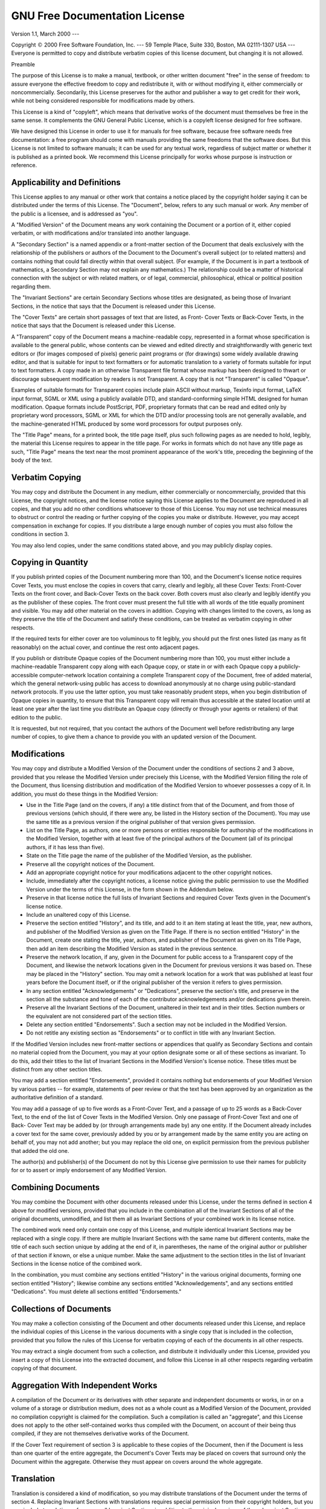 .. % gfdl.tex
.. % This file is a chapter.  It must be included in a larger document to work
.. % properly.


GNU Free Documentation License
==============================

Version 1.1, March 2000 ---

Copyright :math:`\copyright` 2000  Free Software Foundation, Inc. ---  59 Temple
Place, Suite 330, Boston, MA  02111-1307  USA ---  Everyone is permitted to copy
and distribute verbatim copies of this license document, but changing it is not
allowed.

Preamble

The purpose of this License is to make a manual, textbook, or other written
document "free" in the sense of freedom: to assure everyone the effective
freedom to copy and redistribute it, with or without modifying it, either
commercially or noncommercially.  Secondarily, this License preserves for the
author and publisher a way to get credit for their work, while not being
considered responsible for modifications made by others.

This License is a kind of "copyleft", which means that derivative works of the
document must themselves be free in the same sense.  It complements the GNU
General Public License, which is a copyleft license designed for free software.

We have designed this License in order to use it for manuals for free software,
because free software needs free documentation: a free program should come with
manuals providing the same freedoms that the software does.  But this License is
not limited to software manuals; it can be used for any textual work, regardless
of subject matter or whether it is published as a printed book.  We recommend
this License principally for works whose purpose is instruction or reference.


Applicability and Definitions
-----------------------------

This License applies to any manual or other work that contains a notice placed
by the copyright holder saying it can be distributed under the terms of this
License.  The "Document", below, refers to any such manual or work.  Any member
of the public is a licensee, and is addressed as "you".

A "Modified Version" of the Document means any work containing the Document or a
portion of it, either copied verbatim, or with modifications and/or translated
into another language.

A "Secondary Section" is a named appendix or a front-matter section of the
Document that deals exclusively with the relationship of the publishers or
authors of the Document to the Document's overall subject (or to related
matters) and contains nothing that could fall directly within that overall
subject.  (For example, if the Document is in part a textbook of mathematics, a
Secondary Section may not explain any mathematics.)  The relationship could be a
matter of historical connection with the subject or with related matters, or of
legal, commercial, philosophical, ethical or political position regarding them.

The "Invariant Sections" are certain Secondary Sections whose titles are
designated, as being those of Invariant Sections, in the notice that says that
the Document is released under this License.

The "Cover Texts" are certain short passages of text that are listed, as Front-
Cover Texts or Back-Cover Texts, in the notice that says that the Document is
released under this License.

A "Transparent" copy of the Document means a machine-readable copy, represented
in a format whose specification is available to the general public, whose
contents can be viewed and edited directly and straightforwardly with generic
text editors or (for images composed of pixels) generic paint programs or (for
drawings) some widely available drawing editor, and that is suitable for input
to text formatters or for automatic translation to a variety of formats suitable
for input to text formatters.  A copy made in an otherwise Transparent file
format whose markup has been designed to thwart or discourage subsequent
modification by readers is not Transparent.  A copy that is not "Transparent" is
called "Opaque".

Examples of suitable formats for Transparent copies include plain ASCII without
markup, Texinfo input format, LaTeX input format, SGML or XML using a publicly
available DTD, and standard-conforming simple HTML designed for human
modification.  Opaque formats include PostScript, PDF, proprietary formats that
can be read and edited only by proprietary word processors, SGML or XML for
which the DTD and/or processing tools are not generally available, and the
machine-generated HTML produced by some word processors for output purposes
only.

The "Title Page" means, for a printed book, the title page itself, plus such
following pages as are needed to hold, legibly, the material this License
requires to appear in the title page.  For works in formats which do not have
any title page as such, "Title Page" means the text near the most prominent
appearance of the work's title, preceding the beginning of the body of the text.


Verbatim Copying
----------------

You may copy and distribute the Document in any medium, either commercially or
noncommercially, provided that this License, the copyright notices, and the
license notice saying this License applies to the Document are reproduced in all
copies, and that you add no other conditions whatsoever to those of this
License.  You may not use technical measures to obstruct or control the reading
or further copying of the copies you make or distribute.  However, you may
accept compensation in exchange for copies.  If you distribute a large enough
number of copies you must also follow the conditions in section 3.

You may also lend copies, under the same conditions stated above, and you may
publicly display copies.


Copying in Quantity
-------------------

If you publish printed copies of the Document numbering more than 100, and the
Document's license notice requires Cover Texts, you must enclose the copies in
covers that carry, clearly and legibly, all these Cover Texts: Front-Cover Texts
on the front cover, and Back-Cover Texts on the back cover.  Both covers must
also clearly and legibly identify you as the publisher of these copies.  The
front cover must present the full title with all words of the title equally
prominent and visible.  You may add other material on the covers in addition.
Copying with changes limited to the covers, as long as they preserve the title
of the Document and satisfy these conditions, can be treated as verbatim copying
in other respects.

If the required texts for either cover are too voluminous to fit legibly, you
should put the first ones listed (as many as fit reasonably) on the actual
cover, and continue the rest onto adjacent pages.

If you publish or distribute Opaque copies of the Document numbering more than
100, you must either include a machine-readable Transparent copy along with each
Opaque copy, or state in or with each Opaque copy a publicly-accessible
computer-network location containing a complete Transparent copy of the
Document, free of added material, which the general network-using public has
access to download anonymously at no charge using public-standard network
protocols.  If you use the latter option, you must take reasonably prudent
steps, when you begin distribution of Opaque copies in quantity, to ensure that
this Transparent copy will remain thus accessible at the stated location until
at least one year after the last time you distribute an Opaque copy (directly or
through your agents or retailers) of that edition to the public.

It is requested, but not required, that you contact the authors of the Document
well before redistributing any large number of copies, to give them a chance to
provide you with an updated version of the Document.


Modifications
-------------

You may copy and distribute a Modified Version of the Document under the
conditions of sections 2 and 3 above, provided that you release the Modified
Version under precisely this License, with the Modified Version filling the role
of the Document, thus licensing distribution and modification of the Modified
Version to whoever possesses a copy of it.  In addition, you must do these
things in the Modified Version:

* Use in the Title Page (and on the covers, if any) a title distinct from that
  of the Document, and from those of previous versions (which should, if there
  were any, be listed in the History section of the Document).  You may use the
  same title as a previous version if the original publisher of that version gives
  permission.

* List on the Title Page, as authors, one or more persons or entities
  responsible for authorship of the modifications in the Modified Version,
  together with at least five of the principal authors of the Document (all of its
  principal authors, if it has less than five).

* State on the Title page the name of the publisher of the Modified Version, as
  the publisher.

* Preserve all the copyright notices of the Document.

* Add an appropriate copyright notice for your modifications adjacent to the
  other copyright notices.

* Include, immediately after the copyright notices, a license notice giving the
  public permission to use the Modified Version under the terms of this License,
  in the form shown in the Addendum below.

* Preserve in that license notice the full lists of Invariant Sections and
  required Cover Texts given in the Document's license notice.

* Include an unaltered copy of this License.

* Preserve the section entitled "History", and its title, and add to it an item
  stating at least the title, year, new authors, and publisher of the Modified
  Version as given on the Title Page.  If there is no section entitled "History"
  in the Document, create one stating the title, year, authors, and publisher of
  the Document as given on its Title Page, then add an item describing the
  Modified Version as stated in the previous sentence.

* Preserve the network location, if any, given in the Document for public access
  to a Transparent copy of the Document, and likewise the network locations given
  in the Document for previous versions it was based on.  These may be placed in
  the "History" section. You may omit a network location for a work that was
  published at least four years before the Document itself, or if the original
  publisher of the version it refers to gives permission.

* In any section entitled "Acknowledgements" or "Dedications", preserve the
  section's title, and preserve in the section all the substance and tone of each
  of the contributor acknowledgements and/or dedications given therein.

* Preserve all the Invariant Sections of the Document, unaltered in their text
  and in their titles.  Section numbers or the equivalent are not considered part
  of the section titles.

* Delete any section entitled "Endorsements".  Such a section may not be
  included in the Modified Version.

* Do not retitle any existing section as "Endorsements" or to conflict in title
  with any Invariant Section.

If the Modified Version includes new front-matter sections or appendices that
qualify as Secondary Sections and contain no material copied from the Document,
you may at your option designate some or all of these sections as invariant.  To
do this, add their titles to the list of Invariant Sections in the Modified
Version's license notice. These titles must be distinct from any other section
titles.

You may add a section entitled "Endorsements", provided it contains nothing but
endorsements of your Modified Version by various parties -- for example,
statements of peer review or that the text has been approved by an organization
as the authoritative definition of a standard.

You may add a passage of up to five words as a Front-Cover Text, and a passage
of up to 25 words as a Back-Cover Text, to the end of the list of Cover Texts in
the Modified Version.  Only one passage of Front-Cover Text and one of Back-
Cover Text may be added by (or through arrangements made by) any one entity.  If
the Document already includes a cover text for the same cover, previously added
by you or by arrangement made by the same entity you are acting on behalf of,
you may not add another; but you may replace the old one, on explicit permission
from the previous publisher that added the old one.

The author(s) and publisher(s) of the Document do not by this License give
permission to use their names for publicity for or to assert or imply
endorsement of any Modified Version.


Combining Documents
-------------------

You may combine the Document with other documents released under this License,
under the terms defined in section 4 above for modified versions, provided that
you include in the combination all of the Invariant Sections of all of the
original documents, unmodified, and list them all as Invariant Sections of your
combined work in its license notice.

The combined work need only contain one copy of this License, and multiple
identical Invariant Sections may be replaced with a single copy.  If there are
multiple Invariant Sections with the same name but different contents, make the
title of each such section unique by adding at the end of it, in parentheses,
the name of the original author or publisher of that section if known, or else a
unique number. Make the same adjustment to the section titles in the list of
Invariant Sections in the license notice of the combined work.

In the combination, you must combine any sections entitled "History" in the
various original documents, forming one section entitled "History"; likewise
combine any sections entitled "Acknowledgements", and any sections entitled
"Dedications".  You must delete all sections entitled "Endorsements."


Collections of Documents
------------------------

You may make a collection consisting of the Document and other documents
released under this License, and replace the individual copies of this License
in the various documents with a single copy that is included in the collection,
provided that you follow the rules of this License for verbatim copying of each
of the documents in all other respects.

You may extract a single document from such a collection, and distribute it
individually under this License, provided you insert a copy of this License into
the extracted document, and follow this License in all other respects regarding
verbatim copying of that document.


Aggregation With Independent Works
----------------------------------

A compilation of the Document or its derivatives with other separate and
independent documents or works, in or on a volume of a storage or distribution
medium, does not as a whole count as a Modified Version of the Document,
provided no compilation copyright is claimed for the compilation.  Such a
compilation is called an "aggregate", and this License does not apply to the
other self-contained works thus compiled with the Document, on account of their
being thus compiled, if they are not themselves derivative works of the
Document.

If the Cover Text requirement of section 3 is applicable to these copies of the
Document, then if the Document is less than one quarter of the entire aggregate,
the Document's Cover Texts may be placed on covers that surround only the
Document within the aggregate. Otherwise they must appear on covers around the
whole aggregate.


Translation
-----------

Translation is considered a kind of modification, so you may distribute
translations of the Document under the terms of section 4. Replacing Invariant
Sections with translations requires special permission from their copyright
holders, but you may include translations of some or all Invariant Sections in
addition to the original versions of these Invariant Sections.  You may include
a translation of this License provided that you also include the original
English version of this License.  In case of a disagreement between the
translation and the original English version of this License, the original
English version will prevail.


Termination
-----------

You may not copy, modify, sublicense, or distribute the Document except as
expressly provided for under this License.  Any other attempt to copy, modify,
sublicense or distribute the Document is void, and will automatically terminate
your rights under this License.  However, parties who have received copies, or
rights, from you under this License will not have their licenses terminated so
long as such parties remain in full compliance.


Future Revisions of This Licence
--------------------------------

The Free Software Foundation may publish new, revised versions of the GNU Free
Documentation License from time to time.  Such new versions will be similar in
spirit to the present version, but may differ in detail to address new problems
or concerns. See `<http://www.gnu.org/copyleft/>`_.

Each version of the License is given a distinguishing version number. If the
Document specifies that a particular numbered version of this License "or any
later version" applies to it, you have the option of following the terms and
conditions either of that specified version or of any later version that has
been published (not as a draft) by the Free Software Foundation.  If the
Document does not specify a version number of this License, you may choose any
version ever published (not as a draft) by the Free Software Foundation.

ADDENDUM: How to use this License for your documents

To use this License in a document you have written, include a copy of the
License in the document and put the following copyright and license notices just
after the title page:

   Copyright :math:`\copyright`  YEAR  YOUR NAME. Permission is granted to copy,
   distribute and/or modify this document under the terms of the GNU Free
   Documentation License, Version 1.1 or any later version published by the Free
   Software Foundation; with the Invariant Sections being LIST THEIR TITLES, with
   the Front-Cover Texts being LIST, and with the Back-Cover Texts being LIST. A
   copy of the license is included in the section entitled "GNU Free Documentation
   License".


If you have no Invariant Sections, write "with no Invariant Sections" instead of
saying which ones are invariant.  If you have no Front-Cover Texts, write "no
Front-Cover Texts" instead of "Front-Cover Texts being LIST"; likewise for Back-
Cover Texts.

If your document contains nontrivial examples of program code, we recommend
releasing these examples in parallel under your choice of free software license,
such as the GNU General Public License, to permit their use in free software.

